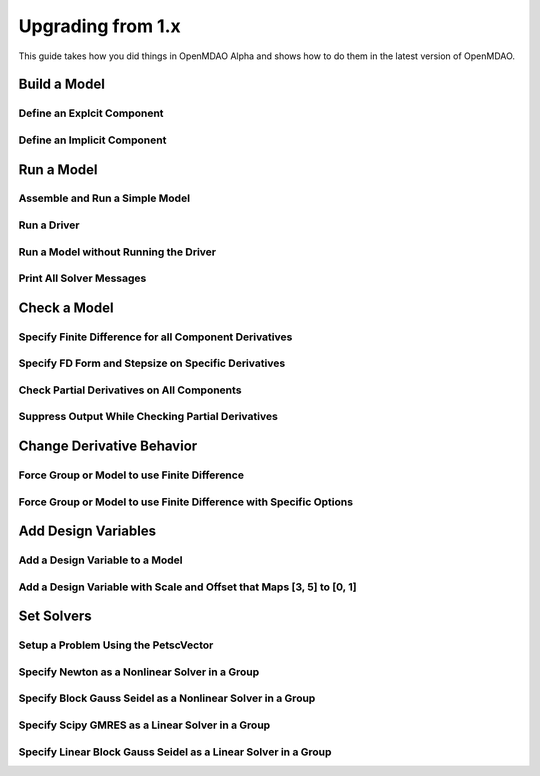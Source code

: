 .. _`api_translation`:

******************
Upgrading from 1.x
******************

This guide takes how you did things in OpenMDAO Alpha and shows how to do them in the latest version of OpenMDAO.


Build a Model
-------------

Define an Explcit Component
===========================

.. content-container ::

  .. embed-compare::
      openmdao.test_suite.components.paraboloid.Paraboloid

    class Paraboloid(Component):
        """
        Evaluates the equation f(x,y) = (x-3)^2 + xy + (y+4)^2 - 3.
        """

        def __init__(self):
            super(Paraboloid, self).__init__()

            self.add_param('x', val=0.0)
            self.add_param('y', val=0.0)

            self.add_output('f_xy', val=0.0)

        def solve_nonlinear(self, params, unknowns, resids):
            """
            f(x,y) = (x-3)^2 + xy + (y+4)^2 - 3

            Optimal solution (minimum): x = 6.6667; y = -7.3333
            """
            x = params['x']
            y = params['y']

            unknowns['f_xy'] = (x-3.0)**2 + x*y + (y+4.0)**2 - 3.0

        def linearize(self, params, unknowns, resids):
            """
            Jacobian for our paraboloid.
            """
            x = params['x']
            y = params['y']

            J = {}
            J['f_xy', 'x'] = 2.0*x - 6.0 + y
            J['f_xy', 'y'] = 2.0*y + 8.0 + x

            return J


Define an Implicit Component
============================

.. content-container ::

  .. embed-compare::
      openmdao.test_suite.components.implicit_newton_linesearch.ImplCompOneState
      ImplCompOneState
      10.0*exp

    class ImplCompOneState(Component):
        """
        A Simple Implicit Component

        R(x,y) = 0.5y^2 + 2y + exp(-16y^2) + 2exp(-5y) - x

        Solution:
        x = 1.2278849186466743
        y = 0.3968459
        """

        def setup(self):
            self.add_param('x', 1.2278849186466743)
            self.add_state('y', val=1.0)

        def apply_nonlinear(self, params, unknowns, resids):
            """
            Don't solve; just calculate the residual.
            """
            x = params['x']
            y = unknowns['y']

            resids['y'] = 0.5*y*y + 2.0*y + exp(-16.0*y*y) + 2.0*exp(-5.0*y) - x

        def linearize(self, params, unknowns, resids):
            """
            Analytical derivatives.
            """
            y = unknowns['y']

            J = {}

            # State equation
            J[('y', 'x')] = -1.0
            J[('y', 'y')] = y + 2.0 - 32.0*y*exp(-16.0*y*y) - 10.0*exp(-5.0*y)

            return J


Run a Model
-----------

Assemble and Run a Simple Model
===============================

.. content-container ::

  .. embed-compare::
      openmdao.core.tests.test_problem.TestProblem.test_feature_simple_run_once_no_promote
      Problem
      run_model

    prob = Problem()
    root = prob.root = Group()

    root.add('p1', IndepVarComp('x', 3.0))
    root.add('p2', IndepVarComp('y', -4.0))
    root.add('comp', Paraboloid())

    root.connect('p1.x', 'comp.x')
    root.connect('p2.y', 'comp.y')

    prob.setup()
    prob.run()


Run a Driver
============

.. content-container ::

  .. embed-compare::
      openmdao.core.tests.test_driver.TestDriver.test_basic_get
      run_driver
      run_driver

    prob.run()


Run a Model without Running the Driver
======================================

.. content-container ::

  .. embed-compare::
      openmdao.core.tests.test_problem.TestProblem.test_feature_simple_run_once_no_promote
      run_model
      run_model

    prob.run_once()


Print All Solver Messages
==========================

.. content-container ::

  .. embed-compare::
      openmdao.solvers.linesearch.tests.test_backtracking.TestFeatureLineSearch.test_feature_print_bound_enforce
      set_solver_print
      set_solver_print

    top.print_all_convergence(level=2)


Check a Model
-------------

Specify Finite Difference for all Component Derivatives
=======================================================

.. content-container ::

  .. embed-compare::
      openmdao.test_suite.components.sellar_feature.SellarDis1.setup

    def __init__(self):
        super(SellarDis1, self).__init__()

        # Global Design Variable
        self.add_param('z', val=np.zeros(2))

        # Local Design Variable
        self.add_param('x', val=0.)

        # Coupling parameter
        self.add_param('y2', val=1.0)

        # Coupling output
        self.add_output('y1', val=1.0)

        # Finite difference all partials.
        self.deriv_options['type'] = 'fd'


Specify FD Form and Stepsize on Specific Derivatives
====================================================

.. content-container ::

  .. embed-compare::
      openmdao.jacobians.tests.test_jacobian_features.TestJacobianForDocs.test_fd_options
      setup
      central

    def __init__(self):
        super(PartialComp, self).__init__()

        self.add_param('x', shape=(4,), step_size=1e-4, form='backward')
        self.add_param('y', shape=(2,), step_size=1e-6, form='central')
        self.add_param('y2', shape=(2,), step_size=1e-6, form='central')
        self.add_output('f', shape=(2,))


Check Partial Derivatives on All Components
===========================================

.. content-container ::

  .. embed-compare::
      openmdao.core.tests.test_check_derivs.TestCheckPartialsFeature.test_feature_incorrect_jacobian
      check_partials
      check_partials

      data = prob.check_partials()


Suppress Output While Checking Partial Derivatives
==================================================

.. content-container ::

  .. embed-compare::
      openmdao.core.tests.test_check_derivs.TestCheckPartialsFeature.test_feature_check_partials_suppress
      suppress_output
      suppress_output

      data = prob.check_partials(out_stream=None)


Change Derivative Behavior
--------------------------

Force Group or Model to use Finite Difference
=============================================

.. content-container ::

  .. embed-compare::
      openmdao.core.tests.test_approx_derivs.ApproxTotalsFeature.test_basic
      approx_total_derivs
      approx_total_derivs

      model.deriv_options['type'] = 'fd'


Force Group or Model to use Finite Difference with Specific Options
===================================================================

.. content-container ::

  .. embed-compare::
      openmdao.core.tests.test_approx_derivs.ApproxTotalsFeature.test_arguments
      approx_total_derivs
      approx_total_derivs

      model.deriv_options['type'] = 'fd'
      model.deriv_options['step_size'] = '1e-7'
      model.deriv_options['form'] = 'central'
      model.deriv_options['step_calc'] = 'relative'


Add Design Variables
--------------------

Add a Design Variable to a Model
================================

.. content-container ::

  .. embed-compare::
      openmdao.core.tests.test_driver.TestDriver.test_basic_get
      Problem
      add_design_var

    prob = Problem()
    prob.root = SellarDerivatives()

    prob.add_desvar('z')


Add a Design Variable with Scale and Offset that Maps [3, 5] to [0, 1]
======================================================================

.. content-container ::

  .. embed-compare::
      openmdao.core.tests.test_driver.TestDriver.test_scaled_design_vars
      Problem
      add_design_var

    prob = Problem()
    prob.root = SellarDerivatives()

    prob.add_desvar('z', scaler=0.5, adder=-3.0)


Set Solvers
-----------

Setup a Problem Using the PetscVector
=====================================

.. content-container ::

  .. embed-compare::
      openmdao.core.tests.test_problem.TestProblem.test_feature_petsc_setup
      vector_class
      vector_class

    prob.setup(impl=PetscImpl)


Specify Newton as a Nonlinear Solver in a Group
===============================================

.. content-container ::

  .. embed-compare::
      openmdao.solvers.nonlinear.tests.test_newton.TestNewtonFeatures.test_feature_basic
      NewtonSolver
      NewtonSolver

    model.nl_solver = Newton()


Specify Block Gauss Seidel as a Nonlinear Solver in a Group
===========================================================

.. content-container ::

  .. embed-compare::
      openmdao.solvers.nonlinear.tests.test_nonlinear_block_gs.TestNLBGaussSeidel.test_feature_basic
      NonlinearBlockGS
      NonlinearBlockGS

    model.nl_solver = NLGaussSeidel()


Specify Scipy GMRES as a Linear Solver in a Group
=================================================

.. content-container ::

  .. embed-compare::
      openmdao.solvers.linear.tests.test_scipy_iter_solver.TestScipyIterativeSolverFeature.test_specify_solver
      ScipyIterativeSolver
      ScipyIterativeSolver

    model.ln_solver = ScipyGMRES()


Specify Linear Block Gauss Seidel as a Linear Solver in a Group
===============================================================

.. content-container ::

  .. embed-compare::
      openmdao.solvers.linear.tests.test_linear_block_gs.TestBGSSolverFeature.test_specify_solver
      LinearBlockGS
      LinearBlockGS

    model.ln_solver = LinearGaussSeidel()